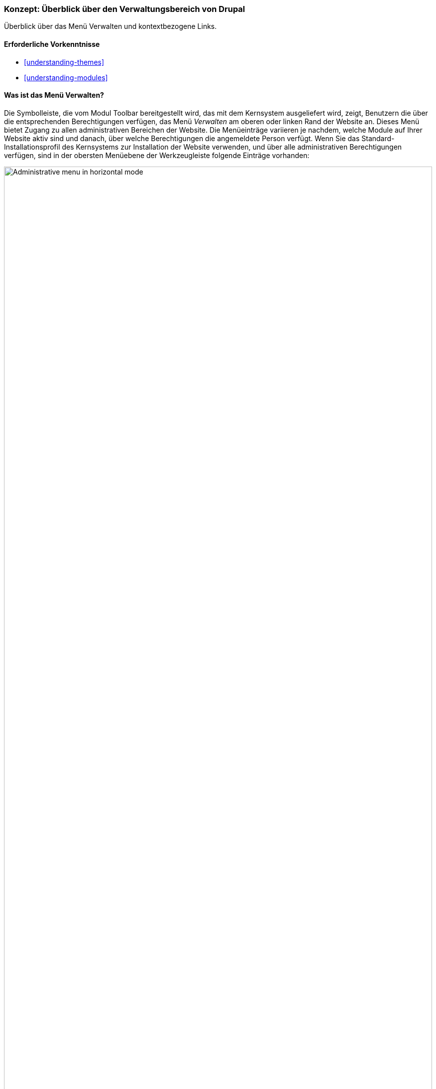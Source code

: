 [[config-overview]]

=== Konzept: Überblick über den Verwaltungsbereich von Drupal

[role="summary"]
Überblick über das Menü Verwalten und kontextbezogene Links.

(((Administration,overview)))
(((Administrative menu,overview)))
(((Manage administrative menu,overview)))
(((Toolbar,overview)))
(((Contextual link,overview)))
(((Content menu entry,administrative menu)))
(((Structure menu entry,administrative menu)))
(((Appearance menu entry,administrative menu)))
(((Extend menu entry,administrative menu)))
(((Configuration menu entry,administrative menu)))
(((People menu entry,administrative menu)))
(((Reports menu entry,administrative menu)))
(((Help menu entry,administrative menu)))

==== Erforderliche Vorkenntnisse

* <<understanding-themes>>
* <<understanding-modules>>

==== Was ist das Menü Verwalten?

Die Symbolleiste, die vom Modul Toolbar bereitgestellt wird, das mit dem
Kernsystem ausgeliefert wird, zeigt, Benutzern die über die entsprechenden
Berechtigungen verfügen, das Menü _Verwalten_ am oberen oder linken
Rand der Website an. Dieses Menü bietet Zugang zu allen administrativen
Bereichen der Website. Die Menüeinträge variieren je nachdem,
welche Module auf Ihrer Website aktiv sind und danach, über welche
Berechtigungen die angemeldete Person verfügt.
Wenn Sie das Standard-Installationsprofil des Kernsystems zur
Installation der Website verwenden, und über alle administrativen Berechtigungen
verfügen, sind in der obersten Menüebene der Werkzeugleiste folgende
Einträge vorhanden:

// Top navigation bar on any admin page, with Manage menu showing.
image:images/config-overview-toolbar.png["Administrative menu in horizontal mode",width="100%"]

Inhalt::
  Listet vorhandene Inhalte auf, ermöglicht deren Verwaltung und ermöglicht
  das Erstellen neuer Inhalte.

Struktur::
  Enthält eine Liste von Links zur Verwaltung von Strukturelementen der Website,
  wie Blöcke, Inhaltstypen, Menüs und Taxonomievokabularen.

Design::
  Hier können Einstellungen für Themes und andere Design-Einstellungen
  festgelegt werden.

Erweitern::
  Hier können Module installiert und deinstalliert werden.

Konfiguration::
  Enthält Links zu Konfigurationsseiten für verschiedene Funktionen
  der Website.

Benutzer::
  Hier können Benutzer, Rollen und Berechtigungen verwaltet werden.

Berichte::
  Enthält Links zu Protokollen, Aktualisierungsinformationen, Informationen
  zur Suche und anderen Informationen zum Status der Website.

Hilfe::
  Listet Hilfethemen für installierte Module auf, die Einträge für diesen
  Bereich mitliefern.

Die Pfeilschaltfläche ganz rechts in der zweiten Zeile der Werkzeugleiste
(oder ganz links, wenn die Website in einer von rechts nach links zu lesenden
Sprache angezeigt wird wie z. B. Arabisch) kann verwendet werden, um die
Ausrichtung des Menüs vom horizontalen Layout, am oberen Rand der Seite,
bei Sprachen, die von links nach rechts gelesen werden auf ein vertikales
Layout auf der linken Seite (oder auf der rechten Seite, bei Sprachen, die von
rechts nach links gelesen werden) umzustellen. Bei vertikaler Ansicht wird das
Menü zu einer interaktiven Baumstruktur.

// Navigation in vertical orientation.
image:images/config-overview-vertical-menu.png["Administrative menu in vertical mode",width="228px"]

Dieses Handbuch enthält eine Standardbeschreibung für die Navigation zu  den
Seiten des Verwaltungsbereichs über die Werkzeugleiste.
Siehe: <<preface-conventions>> für weitere Informationen.

==== Was sind kontextuelle Links?

Auf einige Verwaltungs- und Bearbeitungsfunktionen der Website kann über
 _kontextlinks_ zugegriffen werden, die vom Modul Contextual Links angezeigt
 werden, das mit dem Kernsystem ausgeliefert wird. Kontextuelle Links führen in
 manchen Fällen auf die gleichen Seiten, die Sie über
das Menü _Verwalten_ erreichen können. Anstatt durch die Hierarchie des Menüs
navigieren zu müssen, werden diese Links in der Nähe der Stelle angezeigt, an
der auf der Website der Inhalt angezeigt wird. auf den sich die
jeweilige Konfiguration bezieht.

Kontextlinks müssen aktiviert werden, um sichtbar zu sein. Wenn das Theme Ihrer
Website den Designvorgaben für Kontextlinks folgt, wird ein Bleistift-Symbol
verwendet, um anzuzeigen, dass kontextlinks vorhanden und aktiviert sind.
Wenn Sie auf das Symbol klicken, werden auf der jeweiligen Seite alle
verfügbaren Kontextlinks angezeigt. Es gibt zwei Möglichkeiten,
die Kontextlink-Symbole zu aktivieren:

* Wenn Sie die Maus in einem Browser verwenden, wird das Symbol
vorübergehend angezeigt, wenn Sie mit dem Mauszeiger über einen Bereich fahren,
der kontextbezogene Links enthält.

* Sie können auf das Bleistift-Symbol (oder dessen _Bearbeiten_-Link)
am rechten Ende des Verwaltungsmenüs in der Werkzeugleiste klicken, um alle
kontextbezogenen Links auf der aktuelle Seite anzeigen zu lassen.
Dieses Symbol ist nur auf Seiten mit kontextlinks sichtbar.
+
--
// Startseite mit eingeblendeten Bleistiftsymbolen, mit konfiguriertem Thema.
image:images/config-overview-pencils.png["Seite mit eingeschalteten Bleistift-Symbolen",width="100%"]
--

//===== Verwandte Themen

//===== Zusätzliche Ressourcen


*Mitwirkende*

Geschrieben von https://www.drupal.org/u/halofx[Scott Wilkinson] und
https://www.drupal.org/u/jhodgdon[Jennifer Hodgdon].

